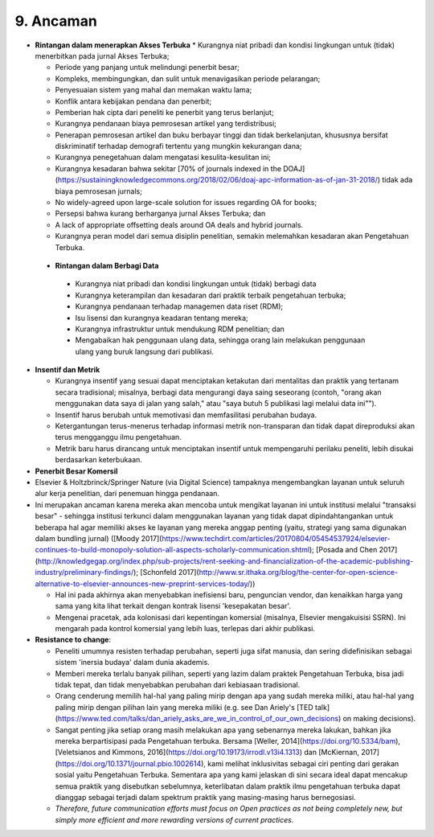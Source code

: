 9. Ancaman 
====
* **Rintangan dalam menerapkan Akses Terbuka**
  * Kurangnya niat pribadi dan kondisi lingkungan untuk (tidak) menerbitkan pada jurnal Akses Terbuka;

  * Periode yang panjang untuk melindungi penerbit besar;

  * Kompleks, membingungkan, dan sulit untuk menavigasikan periode pelarangan;

  * Penyesuaian sistem yang mahal dan memakan waktu lama;

  * Konflik antara kebijakan pendana dan penerbit;

  * Pemberian hak cipta dari peneliti ke penerbit yang terus berlanjut;

  * Kurangnya pendanaan biaya pemrosesan artikel yang terdistribusi;

  * Penerapan pemrosesan artikel dan buku berbayar tinggi dan tidak berkelanjutan, khususnya bersifat diskriminatif terhadap demografi tertentu yang mungkin kekurangan dana;

  * Kurangnya penegetahuan dalam mengatasi kesulita-kesulitan ini;

  * Kurangnya kesadaran bahwa sekitar [70% of journals indexed in the DOAJ](https://sustainingknowledgecommons.org/2018/02/06/doaj-apc-information-as-of-jan-31-2018/) tidak ada biaya pemrosesan jurnals;

  * No widely-agreed upon large-scale solution for issues regarding OA for books;

  * Persepsi bahwa kurang berharganya jurnal Akses Terbuka; dan

  * A lack of appropriate offsetting deals around OA deals and hybrid journals.
  
  * Kurangnya peran model dari semua disiplin penelitian, semakin melemahkan kesadaran akan Pengetahuan Terbuka.
  
 * **Rintangan dalam Berbagi Data**
  * Kurangnya niat pribadi dan kondisi lingkungan untuk (tidak) berbagi data

  * Kurangnya keterampilan dan kesadaran dari praktik terbaik pengetahuan terbuka;

  * Kurangnya pendanaan terhadap managemen data riset (RDM);

  * Isu lisensi dan kurangnya keadaran tentang mereka;

  * Kurangnya infrastruktur untuk mendukung RDM penelitian; dan

  * Mengabaikan hak penggunaan ulang data, sehingga orang lain melakukan penggunaan ulang yang buruk langsung dari publikasi.

* **Insentif dan Metrik**

  * Kurangnya insentif yang sesuai dapat menciptakan ketakutan dari mentalitas dan praktik yang tertanam secara tradisional; misalnya, berbagi data mengurangi daya saing seseorang (contoh, "orang akan menggunakan data saya di jalan yang salah," atau "saya butuh 5 publikasi lagi melalui data ini"").

  * Insentif harus berubah untuk memotivasi dan memfasilitasi perubahan budaya.

  * Ketergantungan terus-menerus terhadap informasi metrik non-transparan dan tidak dapat direproduksi akan terus mengganggu ilmu pengetahuan.

  * Metrik baru harus dirancang untuk menciptakan insentif untuk mempengaruhi perilaku peneliti, lebih disukai berdasarkan keterbukaan.
  
* **Penerbit Besar Komersil**

* Elsevier & Holtzbrinck/Springer Nature (via Digital Science) tampaknya mengembangkan layanan untuk seluruh alur kerja penelitian, dari penemuan hingga pendanaan.

* Ini merupakan ancaman karena mereka akan mencoba untuk mengikat layanan ini untuk institusi melalui "transaksi besar" - sehingga institusi terkunci dalam menggunakan layanan yang tidak dapat dipindahtangankan untuk beberapa hal agar memiliki akses ke layanan yang mereka anggap penting (yaitu, strategi yang sama digunakan dalam bundling jurnal) ([Moody 2017](https://www.techdirt.com/articles/20170804/05454537924/elsevier-continues-to-build-monopoly-solution-all-aspects-scholarly-communication.shtml); [Posada and Chen 2017](http://knowledgegap.org/index.php/sub-projects/rent-seeking-and-financialization-of-the-academic-publishing-industry/preliminary-findings/); [Schonfeld 2017](http://www.sr.ithaka.org/blog/the-center-for-open-science-alternative-to-elsevier-announces-new-preprint-services-today/))

  * Hal ini pada akhirnya akan menyebabkan inefisiensi baru, penguncian vendor, dan kenaikkan harga yang sama yang kita lihat terkait dengan kontrak lisensi 'kesepakatan besar'.

  * Mengenai pracetak, ada kolonisasi dari kepentingan komersial (misalnya, Elsevier mengakuisisi SSRN). Ini mengarah pada kontrol komersial yang lebih luas, terlepas dari akhir publikasi.

* **Resistance to change**:

  * Peneliti umumnya resisten terhadap perubahan, seperti juga sifat manusia, dan sering didefinisikan sebagai sistem 'inersia budaya' dalam dunia akademis.
  
  * Memberi mereka terlalu banyak pilihan, seperti yang lazim dalam praktek Pengetahuan Terbuka, bisa jadi tidak tepat, dan tidak menyebabkan perubahan dari kebiasaan tradisional.

  * Orang cenderung memilih hal-hal yang paling mirip dengan apa yang sudah mereka miliki, atau hal-hal yang paling mirip dengan pilihan lain yang mereka miliki (e.g. see Dan Ariely's [TED talk](https://www.ted.com/talks/dan_ariely_asks_are_we_in_control_of_our_own_decisions) on making decisions).

  * Sangat penting jika setiap orang masih melakukan apa yang sebenarnya mereka lakukan, bahkan jika mereka berpartisipasi pada Pengetahuan terbuka. Bersama [Weller, 2014](https://doi.org/10.5334/bam), [Veletsianos and Kimmons, 2016](https://doi.org/10.19173/irrodl.v13i4.1313) dan [McKiernan, 2017](https://doi.org/10.1371/journal.pbio.1002614), kami melihat inklusivitas sebagai ciri penting dari gerakan sosial yaitu Pengetahuan Terbuka. Sementara apa yang kami jelaskan di sini secara ideal dapat mencakup semua praktik yang disebutkan sebelumnya, keterlibatan dalam praktik ilmu pengetahuan terbuka dapat dianggap sebagai terjadi dalam spektrum praktik yang masing-masing harus bernegosiasi.

  * *Therefore, future communication efforts must focus on Open practices as not being completely new, but simply more efficient and more rewarding versions of current practices.*
